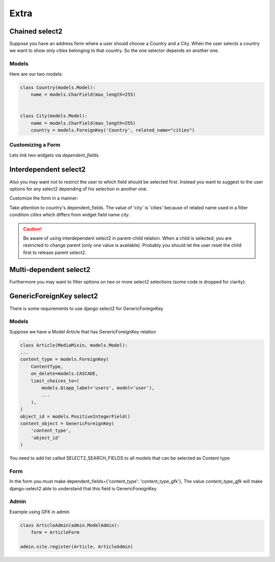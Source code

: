 Extra
=====

Chained select2
---------------

Suppose you have an address form where a user should choose a Country and a City.
When the user selects a country we want to show only cities belonging to that country.
So the one selector depends on another one.

Models
``````

Here are our two models:

.. code-block:: python

    class Country(models.Model):
        name = models.CharField(max_length=255)


    class City(models.Model):
        name = models.CharField(max_length=255)
        country = models.ForeignKey('Country', related_name="cities")


Customizing a Form
``````````````````

Lets link two widgets via *dependent_fields*.

.. code-block:: python
    :emphasize-lines: 15

    class AddressForm(forms.Form):
        country = forms.ModelChoiceField(
            queryset=Country.objects.all(),
            label=u"Country",
            widget=ModelSelect2Widget(
                model=Country,
                search_fields=['name__icontains'],
            )
        )

        city = forms.ModelChoiceField(
            queryset=City.objects.all(),
            label=u"City",
            widget=ModelSelect2Widget(
                model=City,
                search_fields=['name__icontains'],
                dependent_fields={'country': 'country'},
                max_results=500,
            )
        )


Interdependent select2
----------------------

Also you may want not to restrict the user to which field should be selected first.
Instead you want to suggest to the user options for any select2 depending of his selection in another one.

Customize the form in a manner:

.. code-block:: python
    :emphasize-lines: 7

    class AddressForm(forms.Form):
        country = forms.ModelChoiceField(
            queryset=Country.objects.all(),
            label=u"Country",
            widget=ModelSelect2Widget(
                search_fields=['name__icontains'],
                dependent_fields={'city': 'cities'},
            )
        )

        city = forms.ModelChoiceField(
            queryset=City.objects.all(),
            label=u"City",
            widget=ModelSelect2Widget(
                search_fields=['name__icontains'],
                dependent_fields={'country': 'country'},
                max_results=500,
            )
        )

Take attention to country's dependent_fields. The value of 'city' is 'cities' because of
related name used in a filter condition `cities` which differs from widget field name `city`.

.. caution::
    Be aware of using interdependent select2 in parent-child relation.
    When a child is selected, you are restricted to change parent (only one value is available).
    Probably you should let the user reset the child first to release parent select2.


Multi-dependent select2
-----------------------

Furthermore you may want to filter options on two or more select2 selections (some code is dropped for clarity):

.. code-block:: python
    :emphasize-lines: 14

    class SomeForm(forms.Form):
        field1 = forms.ModelChoiceField(
            widget=ModelSelect2Widget(
            )
        )

        field2 = forms.ModelChoiceField(
            widget=ModelSelect2Widget(
            )
        )

        field3 = forms.ModelChoiceField(
            widget=ModelSelect2Widget(
                dependent_fields={'field1': 'field1', 'field2': 'field2'},
            )
        )


GenericForeignKey select2
-----------------------
There is some requirements to use django select2 for GenericForeignKey


Models
``````
Suppose we have a Model Article that has GenericForeignKey relation

.. code-block:: python

    class Article(MediaMixin, models.Model):
    ...
    content_type = models.ForeignKey(
        ContentType,
        on_delete=models.CASCADE,
        limit_choices_to=(
            models.Q(app_label='users', model='user'),
            ...
        ),
    )
    object_id = models.PositiveIntegerField()
    content_object = GenericForeignKey(
        'content_type',
        'object_id'
    )




You need to add list called SELECT2_SEARCH_FIELDS to all models that can be selected as Content type

.. code-block:: python
    :emphasize-lines: 3

    class User(models.Model):
        ...
        SELECT2_SEARCH_FIELDS=['email__icontains']



Form
``````

In the form you must make dependent_fields={'content_type': 'content_type_gfk'},
The value `content_type_gfk` will make django-select2 able to understand that this field is GenericForeignKey

.. code-block:: python
    :emphasize-lines: 6

    class ArticleForm(forms.ModelForm):
        object_id = forms.ModelChoiceField(
            queryset=ContentType.objects.none(),
            label=u"Related Position",
            widget=ModelSelect2Widget(
                dependent_fields={'content_type': 'content_type_gfk'},
                max_results=20,
                attrs={'data-placeholder': 'Search for related position object', 'data-width': '30em'},
            )
        )


Admin
``````

Example using GFK in admin

.. code-block:: python

    class ArticleAdmin(admin.ModelAdmin):
        form = ArticleForm

    admin.site.register(Article, ArticleAdmin)
